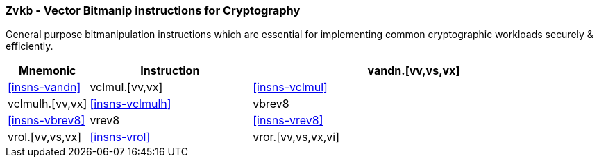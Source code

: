 [[zvkb,Zvkb]]
=== `Zvkb` - Vector Bitmanip instructions for Cryptography

General purpose bitmanipulation instructions which are essential
for implementing common cryptographic workloads securely & efficiently.

[%header,cols="^2,4,8"]
|===
|Mnemonic
|Instruction

| vandn.[vv,vs,vx]   | <<insns-vandn>>
| vclmul.[vv,vx]     | <<insns-vclmul>>
| vclmulh.[vv,vx]    | <<insns-vclmulh>>
| vbrev8             | <<insns-vbrev8>>
| vrev8              | <<insns-vrev8>>
| vrol.[vv,vs,vx]    | <<insns-vrol>>
| vror.[vv,vs,vx,vi] | <<insns-vror>>
|===

